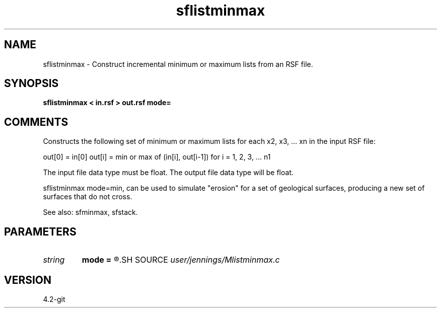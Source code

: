 .TH sflistminmax 1  "APRIL 2023" Madagascar "Madagascar Manuals"
.SH NAME
sflistminmax \- Construct incremental minimum or maximum lists from an RSF file.
.SH SYNOPSIS
.B sflistminmax < in.rsf > out.rsf mode=
.SH COMMENTS

Constructs the following set of minimum or maximum lists for each
x2, x3, ... xn in the input RSF file:

out[0] = in[0]
out[i] = min or max of (in[i], out[i-1]) for i = 1, 2, 3, ... n1

The input file data type must be float.
The output file data type will be float.

sflistminmax mode=min, can be used to simulate "erosion" for a set of 
geological surfaces, producing a new set of surfaces that do not cross.

See also: sfminmax, sfstack.

.SH PARAMETERS
.PD 0
.TP
.I string 
.B mode
.B =
.R  	'min' (default) or 'max'
.SH SOURCE
.I user/jennings/Mlistminmax.c
.SH VERSION
4.2-git
